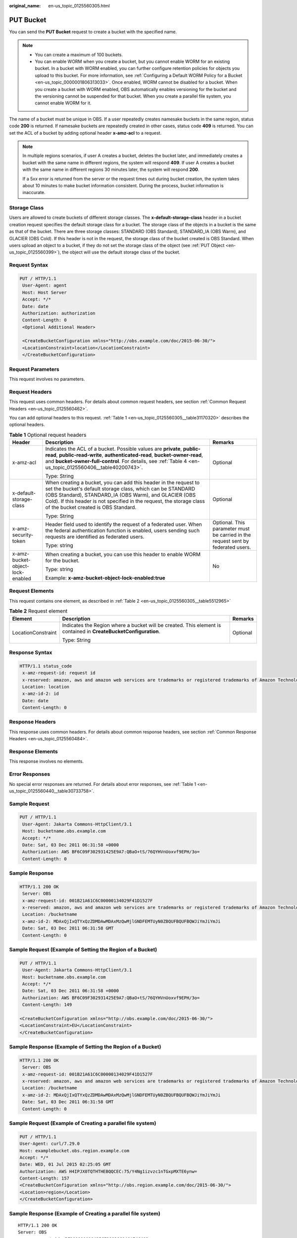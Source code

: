 :original_name: en-us_topic_0125560305.html

.. _en-us_topic_0125560305:

PUT Bucket
==========

You can send the **PUT Bucket** request to create a bucket with the specified name.

.. note::

   -  You can create a maximum of 100 buckets.
   -  You can enable WORM when you create a bucket, but you cannot enable WORM for an existing bucket. In a bucket with WORM enabled, you can further configure retention policies for objects you upload to this bucket. For more information, see :ref:`Configuring a Default WORM Policy for a Bucket <en-us_topic_0000001806313033>`. Once enabled, WORM cannot be disabled for a bucket. When you create a bucket with WORM enabled, OBS automatically enables versioning for the bucket and the versioning cannot be suspended for that bucket. When you create a parallel file system, you cannot enable WORM for it.

The name of a bucket must be unique in OBS. If a user repeatedly creates namesake buckets in the same region, status code **200** is returned. If namesake buckets are repeatedly created in other cases, status code **409** is returned. You can set the ACL of a bucket by adding optional header **x-amz-acl** to a request.

.. note::

   In multiple regions scenarios, if user A creates a bucket, deletes the bucket later, and immediately creates a bucket with the same name in different regions, the system will respond **409**. If user A creates a bucket with the same name in different regions 30 minutes later, the system will respond **200**.

   If a 5\ *xx* error is returned from the server or the request times out during bucket creation, the system takes about 10 minutes to make bucket information consistent. During the process, bucket information is inaccurate.

Storage Class
-------------

Users are allowed to create buckets of different storage classes. The **x-default-storage-class** header in a bucket creation request specifies the default storage class for a bucket. The storage class of the objects in a bucket is the same as that of the bucket. There are three storage classes: STANDARD (OBS Standard), STANDARD_IA (OBS Warm), and GLACIER (OBS Cold). If this header is not in the request, the storage class of the bucket created is OBS Standard. When users upload an object to a bucket, if they do not set the storage class of the object (see :ref:`PUT Object <en-us_topic_0125560399>`), the object will use the default storage class of the bucket.

Request Syntax
--------------

.. code-block:: text

   PUT / HTTP/1.1
    User-Agent: agent
    Host: Host Server
    Accept: */*
    Date: date
    Authorization: authorization
    Content-Length: 0
    <Optional Additional Header>

    <CreateBucketConfiguration xmlns="http://obs.example.com/doc/2015-06-30/">
    <LocationConstraint>location</LocationConstraint>
    </CreateBucketConfiguration>

Request Parameters
------------------

This request involves no parameters.

Request Headers
---------------

This request uses common headers. For details about common request headers, see section :ref:`Common Request Headers <en-us_topic_0125560462>`.

You can add optional headers to this request. :ref:`Table 1 <en-us_topic_0125560305__table31170320>` describes the optional headers.

.. _en-us_topic_0125560305__table31170320:

.. table:: **Table 1** Optional request headers

   +----------------------------------+----------------------------------------------------------------------------------------------------------------------------------------------------------------------------------------------------------------------------------------------------------------------------------------------------------+----------------------------------------------------------------------------------+
   | Header                           | Description                                                                                                                                                                                                                                                                                              | Remarks                                                                          |
   +==================================+==========================================================================================================================================================================================================================================================================================================+==================================================================================+
   | x-amz-acl                        | Indicates the ACL of a bucket. Possible values are **private**, **public-read**, **public-read-write**, **authenticated-read**, **bucket-owner-read**, and **bucket-owner-full-control**. For details, see :ref:`Table 4 <en-us_topic_0125560406__table40200743>`.                                       | Optional                                                                         |
   |                                  |                                                                                                                                                                                                                                                                                                          |                                                                                  |
   |                                  | Type: String                                                                                                                                                                                                                                                                                             |                                                                                  |
   +----------------------------------+----------------------------------------------------------------------------------------------------------------------------------------------------------------------------------------------------------------------------------------------------------------------------------------------------------+----------------------------------------------------------------------------------+
   | x-default-storage-class          | When creating a bucket, you can add this header in the request to set the bucket's default storage class, which can be STANDARD (OBS Standard), STANDARD_IA (OBS Warm), and GLACIER (OBS Cold). If this header is not specified in the request, the storage class of the bucket created is OBS Standard. | Optional                                                                         |
   |                                  |                                                                                                                                                                                                                                                                                                          |                                                                                  |
   |                                  | Type: String                                                                                                                                                                                                                                                                                             |                                                                                  |
   +----------------------------------+----------------------------------------------------------------------------------------------------------------------------------------------------------------------------------------------------------------------------------------------------------------------------------------------------------+----------------------------------------------------------------------------------+
   | x-amz-security-token             | Header field used to identify the request of a federated user. When the federal authentication function is enabled, users sending such requests are identified as federated users.                                                                                                                       | Optional. This parameter must be carried in the request sent by federated users. |
   |                                  |                                                                                                                                                                                                                                                                                                          |                                                                                  |
   |                                  | Type: string                                                                                                                                                                                                                                                                                             |                                                                                  |
   +----------------------------------+----------------------------------------------------------------------------------------------------------------------------------------------------------------------------------------------------------------------------------------------------------------------------------------------------------+----------------------------------------------------------------------------------+
   | x-amz-bucket-object-lock-enabled | When creating a bucket, you can use this header to enable WORM for the bucket.                                                                                                                                                                                                                           | No                                                                               |
   |                                  |                                                                                                                                                                                                                                                                                                          |                                                                                  |
   |                                  | Type: string                                                                                                                                                                                                                                                                                             |                                                                                  |
   |                                  |                                                                                                                                                                                                                                                                                                          |                                                                                  |
   |                                  | Example: **x-amz-bucket-object-lock-enabled:true**                                                                                                                                                                                                                                                       |                                                                                  |
   +----------------------------------+----------------------------------------------------------------------------------------------------------------------------------------------------------------------------------------------------------------------------------------------------------------------------------------------------------+----------------------------------------------------------------------------------+

Request Elements
----------------

This request contains one element, as described in :ref:`Table 2 <en-us_topic_0125560305__table5512965>`

.. _en-us_topic_0125560305__table5512965:

.. table:: **Table 2** Request element

   +-----------------------+------------------------------------------------------------------------------------------------------------------+-----------------------+
   | Element               | Description                                                                                                      | Remarks               |
   +=======================+==================================================================================================================+=======================+
   | LocationConstraint    | Indicates the Region where a bucket will be created. This element is contained in **CreateBucketConfiguration**. | Optional              |
   |                       |                                                                                                                  |                       |
   |                       | Type: String                                                                                                     |                       |
   +-----------------------+------------------------------------------------------------------------------------------------------------------+-----------------------+

Response Syntax
---------------

.. code-block::

   HTTP/1.1 status_code
    x-amz-request-id: request id
    x-reserved: amazon, aws and amazon web services are trademarks or registered trademarks of Amazon Technologies, Inc
    Location: location
    x-amz-id-2: id
    Date: date
    Content-Length: 0

Response Headers
----------------

This response uses common headers. For details about common response headers, see section :ref:`Common Response Headers <en-us_topic_0125560484>`.

Response Elements
-----------------

This response involves no elements.

Error Responses
---------------

No special error responses are returned. For details about error responses, see :ref:`Table 1 <en-us_topic_0125560440__table30733758>`.

Sample Request
--------------

.. code-block:: text

   PUT / HTTP/1.1
    User-Agent: Jakarta Commons-HttpClient/3.1
    Host: bucketname.obs.example.com
    Accept: */*
    Date: Sat, 03 Dec 2011 06:31:58 +0000
    Authorization: AWS BF6C09F302931425E9A7:QBaO+tS/76QYHVnUoxvf9EPH/3o=
    Content-Length: 0

Sample Response
---------------

.. code-block::

   HTTP/1.1 200 OK
    Server: OBS
    x-amz-request-id: 001B21A61C6C00000134029F41D1527F
    x-reserved: amazon, aws and amazon web services are trademarks or registered trademarks of Amazon Technologies, Inc
    Location: /bucketname
    x-amz-id-2: MDAxQjIxQTYxQzZDMDAwMDAxMzQwMjlGNDFEMTUyN0ZBQUFBQUFBQWJiYmJiYmJi
    Date: Sat, 03 Dec 2011 06:31:58 GMT
    Content-Length: 0

Sample Request (Example of Setting the Region of a Bucket)
----------------------------------------------------------

.. code-block:: text

   PUT / HTTP/1.1
    User-Agent: Jakarta Commons-HttpClient/3.1
    Host: bucketname.obs.example.com
    Accept: */*
    Date: Sat, 03 Dec 2011 06:31:58 +0000
    Authorization: AWS BF6C09F302931425E9A7:QBaO+tS/76QYHVnUoxvf9EPH/3o=
    Content-Length: 149

   <CreateBucketConfiguration xmlns="http://obs.example.com/doc/2015-06-30/">
   <LocationConstraint>EU</LocationConstraint>
   </CreateBucketConfiguration>

Sample Response (Example of Setting the Region of a Bucket)
-----------------------------------------------------------

.. code-block::

   HTTP/1.1 200 OK
    Server: OBS
    x-amz-request-id: 001B21A61C6C00000134029F41D1527F
    x-reserved: amazon, aws and amazon web services are trademarks or registered trademarks of Amazon Technologies, Inc
    Location: /bucketname
    x-amz-id-2: MDAxQjIxQTYxQzZDMDAwMDAxMzQwMjlGNDFEMTUyN0ZBQUFBQUFBQWJiYmJiYmJi
    Date: Sat, 03 Dec 2011 06:31:58 GMT
    Content-Length: 0

Sample Request (Example of Creating a parallel file system)
-----------------------------------------------------------

.. code-block:: text

   PUT / HTTP/1.1
   User-Agent: curl/7.29.0
   Host: examplebucket.obs.region.example.com
   Accept: */*
   Date: WED, 01 Jul 2015 02:25:05 GMT
   Authorization: AWS H4IPJX0TQTHTHEBQQCEC:75/Y4Ng1izvzc1nTGxpMXTE6ynw=
   Content-Length: 157
   <CreateBucketConfiguration xmlns="http://obs.region.example.com/doc/2015-06-30/">
   <Location>region</Location>
   </CreateBucketConfiguration>

Sample Response (Example of Creating a parallel file system)
------------------------------------------------------------

::

   HTTP/1.1 200 OK
   Server: OBS
   x-amz-request-id: BF260000016435CE298386946AE4C482
   Location: /examplebucket
   x-amz-id-2: 32AAAQAAEAABSAAgAAEAABAAAQAAEAABCT9W2tcvLmMJ+plfdopaD62S0npbaRUz
   Date: WED, 01 Jul 2015 02:25:06 GMT
   Content-Length: 0

Sample Request for Creating a Bucket with WORM Enabled
------------------------------------------------------

.. code-block:: text

   PUT / HTTP/1.1
   User-Agent: curl/7.29.0
   Host: examplebucket.obs.region.example.com
   Accept: */*
   Date: WED, 01 Jul 2015 02:25:05 GMT
   Authorization: authorization
   x-amz-bucket-object-lock-enabled:true
   Content-Length: 0

Sample Response for Creating a Bucket with WORM Enabled
-------------------------------------------------------

.. code-block::

   HTTP/1.1 200 OK
   Server: OBS
   x-amz-request-id: 00000184C11AC7A6809F881341842C02
   x-reserved-indicator: Unauthorized
   Location: /examplebucket
   x-amz-id-2: 32AAAQAAEAABSAAgAAEAABAAAQAAEAABCT9W2tcvLmMJ+plfdopaD62S0npbaRUz
   Date: WED, 01 Jul 2015 02:25:06 GMT
   Content-Length: 0
